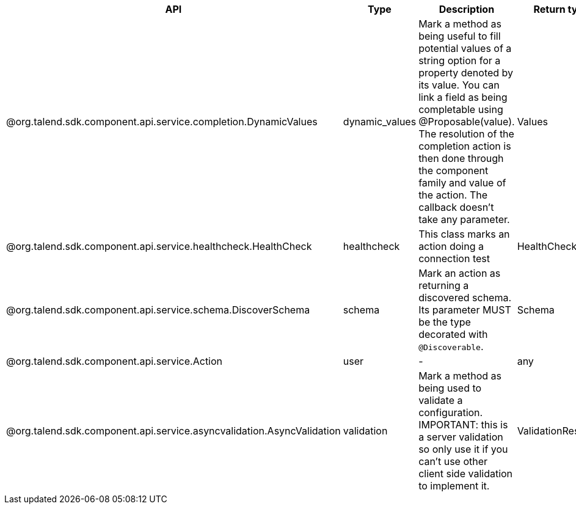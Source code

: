 
[role="table-striped table-hover table-ordered",options="header,autowidth"]
|====
|API|Type|Description|Return type|Sample returned type
|@org.talend.sdk.component.api.service.completion.DynamicValues|dynamic_values|Mark a method as being useful to fill potential values of a string option for a property denoted by its value. You can link a field as being completable using @Proposable(value). The resolution of the completion action is then done through the component family and value of the action. The callback doesn't take any parameter.|Values|`{"items":[{"id":"value","label":"label"}]}`
|@org.talend.sdk.component.api.service.healthcheck.HealthCheck|healthcheck|This class marks an action doing a connection test|HealthCheckStatus|`{"comment":"Something went wrong","status":"KO"}`
|@org.talend.sdk.component.api.service.schema.DiscoverSchema|schema|Mark an action as returning a discovered schema. Its parameter MUST be the type decorated with `@Discoverable`.|Schema|`{"entries":[{"name":"column1","type":"STRING"}]}`
|@org.talend.sdk.component.api.service.Action|user|-|any|-
|@org.talend.sdk.component.api.service.asyncvalidation.AsyncValidation|validation|Mark a method as being used to validate a configuration. IMPORTANT: this is a server validation so only use it if you can't use other client side validation to implement it.|ValidationResult|`{"comment":"Something went wrong","status":"KO"}`
|====

